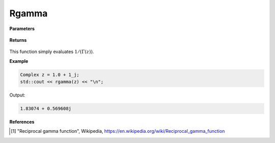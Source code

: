 
Rgamma
=====

.. cpp:function:: constexpr Complex rgamma(const Complex& z) noexcept

   Evaluates the reciprocal of the gamma function [1]_. 

**Parameters**

    .. cpp:var:: const Complex& z

        A complex number. 

**Returns**

    .. cpp:type:: Complex

        A complex number. 

This function simply evaluates :math:`1/(\Gamma(z))`. 


**Example**

.. code-block:: cpp

   Complex z = 1.0 + 1_j;
   std::cout << rgamma(z) << "\n";

Output:

.. code-block:: cpp

   1.83074 + 0.569608j

**References**

.. [1] "Reciprocal gamma function", Wikipedia,
        https://en.wikipedia.org/wiki/Reciprocal_gamma_function